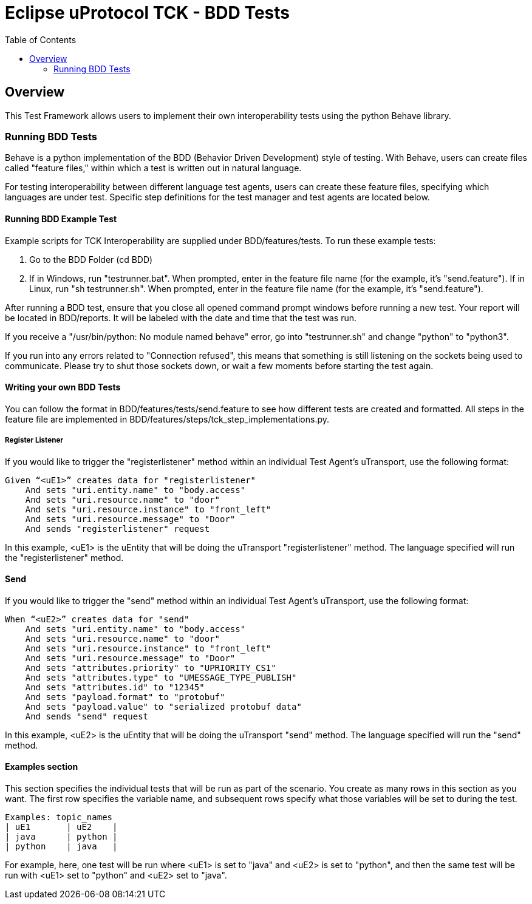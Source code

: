 = Eclipse uProtocol TCK - BDD Tests
:toc:

== Overview

This Test Framework allows users to implement their own interoperability tests using the python Behave library.

=== Running BDD Tests

Behave is a python implementation of the BDD (Behavior Driven Development) style of testing.
With Behave, users can create files called "feature files," within which a test is written out in natural language.

For testing interoperability between different language test agents, users can create these feature files, specifying which languages are under test.
Specific step definitions for the test manager and test agents are located below.

==== Running BDD Example Test

Example scripts for TCK Interoperability are supplied under BDD/features/tests.
To run these example tests:

1. Go to the BDD Folder (cd BDD)
2. If in Windows, run "testrunner.bat".
When prompted, enter in the feature file name (for the example, it's "send.feature").
If in Linux, run "sh testrunner.sh".
When prompted, enter in the feature file name (for the example, it's "send.feature").

After running a BDD test, ensure that you close all opened command prompt windows before running a new test.
Your report will be located in BDD/reports.
It will be labeled with the date and time that the test was run.

If you receive a "/usr/bin/python: No module named behave" error, go into "testrunner.sh" and change "python" to "python3".

If you run into any errors related to "Connection refused", this means that something is still listening on the sockets being used to communicate.
Please try to shut those sockets down, or wait a few moments before starting the test again.

==== Writing your own BDD Tests

You can follow the format in BDD/features/tests/send.feature to see how different tests are created and formatted.
All steps in the feature file are implemented in BDD/features/steps/tck_step_implementations.py.

===== Register Listener

If you would like to trigger the "registerlistener" method within an individual Test Agent's uTransport, use the following format:

----
Given “<uE1>” creates data for "registerlistener"
    And sets "uri.entity.name" to "body.access"
    And sets "uri.resource.name" to "door"
    And sets "uri.resource.instance" to "front_left"
    And sets "uri.resource.message" to "Door"
    And sends "registerlistener" request
----

In this example, <uE1> is the uEntity that will be doing the uTransport "registerlistener" method.
The language specified will run the "registerlistener" method.

==== Send

If you would like to trigger the "send" method within an individual Test Agent's uTransport, use the following format:

----
When “<uE2>” creates data for "send"
    And sets "uri.entity.name" to "body.access"
    And sets "uri.resource.name" to "door"
    And sets "uri.resource.instance" to "front_left"
    And sets "uri.resource.message" to "Door"
    And sets "attributes.priority" to "UPRIORITY_CS1"
    And sets "attributes.type" to "UMESSAGE_TYPE_PUBLISH"
    And sets "attributes.id" to "12345"
    And sets "payload.format" to "protobuf"
    And sets "payload.value" to "serialized protobuf data"
    And sends "send" request
----

In this example, <uE2> is the uEntity that will be doing the uTransport "send" method.
The language specified will run the "send" method.

==== Examples section

This section specifies the individual tests that will be run as part of the scenario.
You create as many rows in this section as you want.
The first row specifies the variable name, and subsequent rows specify what those variables will be set to during the test.

----
Examples: topic_names
| uE1       | uE2    |
| java      | python |
| python    | java   |
----

For example, here, one test will be run where <uE1> is set to "java" and <uE2> is set to "python", and then the same test will be run with <uE1> set to "python" and <uE2> set to "java".
